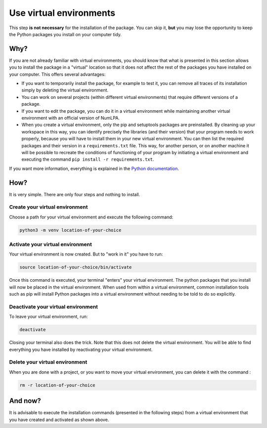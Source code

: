 Use virtual environments
========================

This step **is not necessary** for the installation of the package.
You can skip it, **but** you may lose the opportunity to keep the Python packages you install on your computer tidy.

Why?
----

If you are not already familiar with virtual environments, you should know that what is presented in this section allows you to install the package in a "virtual" location so that it does not affect the rest of the packages you have installed on your computer.
This offers several advantages:

* If you want to temporarily install the package, for example to test it, you can remove all traces of its installation simply by deleting the virtual environment.

* You can work on several projects (within different virtual environments) that require different versions of a package.

* If you want to edit the package, you can do it in a virtual environment while maintaining another virtual environment with an official version of NumLPA.

* When you create a virtual environment, only the pip and setuptools packages are preinstalled.
  By cleaning up your workspace in this way, you can identify precisely the libraries (and their version) that your program needs to work properly, because you will have to install them in your new virtual environment.
  You can then list the required packages and their version in a ``requirements.txt`` file.
  This way, for another person, or on another machine it will be possible to recreate the conditions of functioning of your program by initiating a virtual environment and executing the command ``pip install -r requirements.txt``.

If you want more information, everything is explained in the `Python documentation <https://docs.python.org/3/library/venv.html>`_.

How?
----

It is very simple.
There are only four steps and nothing to install.

Create your virtual environment
~~~~~~~~~~~~~~~~~~~~~~~~~~~~~~~

Choose a path for your virtual environment and execute the following command:

.. code-block:: bash

   python3 -m venv location-of-your-choice

Activate your virtual environment
~~~~~~~~~~~~~~~~~~~~~~~~~~~~~~~~~

Your virtual environment is now created.
But to "work in it" you have to run:

.. code-block:: bash

   source location-of-your-choice/bin/activate

Once this command is executed, your terminal "enters" your virtual environment.
The python packages that you install will now be placed in the virtual environment.
When used from within a virtual environment, common installation tools such as pip will install Python packages into a virtual environment without needing to be told to do so explicitly.

Deactivate your virtual environment
~~~~~~~~~~~~~~~~~~~~~~~~~~~~~~~~~~~

To leave your virtual environment, run:

.. code-block:: bash

   deactivate

Closing your terminal also does the trick.
Note that this does not delete the virtual environment.
You will be able to find everything you have installed by reactivating your virtual environment.

Delete your virtual environment
~~~~~~~~~~~~~~~~~~~~~~~~~~~~~~~

When you are done with a project, or you want to move your virtual environment, you can delete it with the command :

.. code-block:: bash

   rm -r location-of-your-choice

And now?
--------

It is advisable to execute the installation commands (presented in the following steps) from a virtual environment that you have created and activated as shown above.

